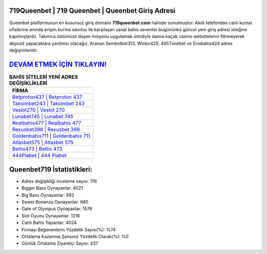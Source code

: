 ﻿719Queenbet | 719 Queenbet | Queenbet Giriş Adresi
===================================

.. image:: images/queenbet-giris.jpg
   :width: 600
   
Queenbet platformunun en kusursuz giriş domaini **719queenbet.com** halinde sunulmuştur. Akıllı telefondan canlı kumar ofislerine anında erişim kurma sıkıntısı ile karşılaşan sanal bahis sevenler bugününkü güncel yeni giriş adresi isteğine kapılmışlardır. Takımca üstümüze düşen misyonu uygulamak ümidiyle daima kaçak casino websitelerini filtreleyerek depozit yapacaklara yardımcı olacağız. Aranan Sembolbet313, Winbir429, 495Timebet ve Enobahis424 adres değişimleridir.

`DEVAM ETMEK İÇİN TIKLAYIN! <https://cutt.ly/QwVVg2Vk>`_
==============

.. list-table:: **BAHİS SİTELERİ YENİ ADRES DEĞİŞİKLİKLERİ**
   :widths: 100
   :header-rows: 1

   * - FİRMA
   * - `Betproton437 | Betproton 437 <betproton437-betproton-437-betproton-giris-adresi.html>`_
   * - `Taksimbet243 | Taksimbet 243 <taksimbet243-taksimbet-243-taksimbet-giris-adresi.html>`_
   * - `Veslot270 | Veslot 270 <veslot270-veslot-270-veslot-giris-adresi.html>`_	 
   * - `Lunabet745 | Lunabet 745 <lunabet745-lunabet-745-lunabet-giris-adresi.html>`_	 
   * - `Realbahis477 | Realbahis 477 <realbahis477-realbahis-477-realbahis-giris-adresi.html>`_ 
   * - `Rexusbet398 | Rexusbet 398 <rexusbet398-rexusbet-398-rexusbet-giris-adresi.html>`_
   * - `Goldenbahis711 | Goldenbahis 711 <goldenbahis711-goldenbahis-711-goldenbahis-giris-adresi.html>`_	 
   * - `Atlasbet575 | Atlasbet 575 <atlasbet575-atlasbet-575-atlasbet-giris-adresi.html>`_
   * - `Betlio473 | Betlio 473 <betlio473-betlio-473-betlio-giris-adresi.html>`_
   * - `444Piabet | 444 Piabet <444piabet-444-piabet-piabet-giris-adresi.html>`_
	 
Queenbet719 İstatistikleri:
===================================	 
* Adres değişikliği inceleme sayısı: 176
* Bigger Bass Oynayanlar: 4021
* Big Bass Oynayanlar: 693
* Sweet Bonanza Oynayanlar: 660
* Gate of Olympus Oynayanlar: 1576
* Slot Oyunu Oynayanlar: 1216
* Canlı Bahis Yapanlar: 4024
* Firmayı Beğenenlerin Yüzdelik Sayısı(%): %74
* Ortalama Kazanma Şansınız Yüzdelik Olarak(%): %0
* Günlük Ortalama Ziyaretçi Sayısı: 437
